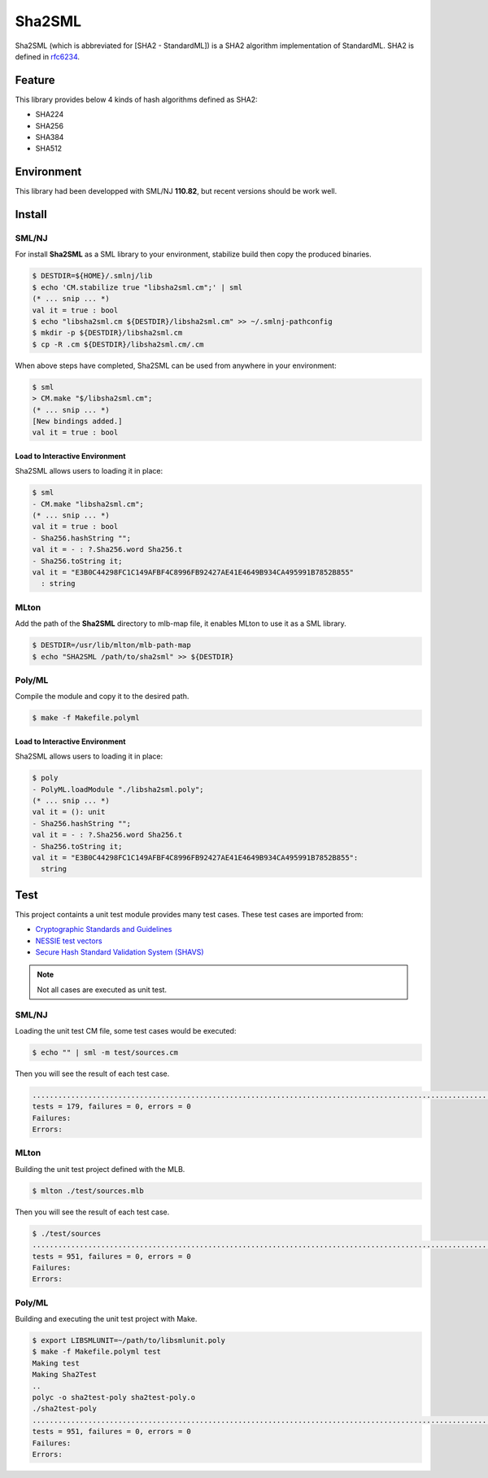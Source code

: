 
================================================================
Sha2SML
================================================================

Sha2SML (which is abbreviated for [SHA2 - StandardML]) is
a SHA2 algorithm implementation of StandardML.
SHA2 is defined in rfc6234_.

Feature
================================================================

This library provides below 4 kinds of hash algorithms defined as SHA2:

- SHA224
- SHA256
- SHA384
- SHA512


Environment
================================================================

This library had been developped with SML/NJ **110.82**,
but recent versions should be work well.


Install
================================================================

SML/NJ
----------------------------------------------------------------

For install **Sha2SML** as a SML library to your environment,
stabilize build then copy the produced binaries.

.. code-block:: sh

    $ DESTDIR=${HOME}/.smlnj/lib
    $ echo 'CM.stabilize true "libsha2sml.cm";' | sml
    (* ... snip ... *)
    val it = true : bool
    $ echo "libsha2sml.cm ${DESTDIR}/libsha2sml.cm" >> ~/.smlnj-pathconfig
    $ mkdir -p ${DESTDIR}/libsha2sml.cm
    $ cp -R .cm ${DESTDIR}/libsha2sml.cm/.cm

When above steps have completed, Sha2SML can be used from anywhere in your environment:

.. code-block:: sml

    $ sml
    > CM.make "$/libsha2sml.cm";
    (* ... snip ... *)
    [New bindings added.]
    val it = true : bool


Load to Interactive Environment
''''''''''''''''''''''''''''''''''''''''''''''''''''''''''''''''

Sha2SML allows users to loading it in place:

.. code-block:: sml

    $ sml
    - CM.make "libsha2sml.cm";
    (* ... snip ... *)
    val it = true : bool
    - Sha256.hashString "";
    val it = - : ?.Sha256.word Sha256.t
    - Sha256.toString it;
    val it = "E3B0C44298FC1C149AFBF4C8996FB92427AE41E4649B934CA495991B7852B855"
      : string


MLton
----------------------------------------------------------------

Add the path of the **Sha2SML** directory to mlb-map file, it enables MLton to use it as a SML library.

.. code-block:: sh

    $ DESTDIR=/usr/lib/mlton/mlb-path-map
    $ echo "SHA2SML /path/to/sha2sml" >> ${DESTDIR}


Poly/ML
----------------------------------------------------------------

Compile the module and copy it to the desired path.

.. code-block:: sh

    $ make -f Makefile.polyml


Load to Interactive Environment
''''''''''''''''''''''''''''''''''''''''''''''''''''''''''''''''

Sha2SML allows users to loading it in place:

.. code-block:: sml

    $ poly
    - PolyML.loadModule "./libsha2sml.poly";
    (* ... snip ... *)
    val it = (): unit
    - Sha256.hashString "";
    val it = - : ?.Sha256.word Sha256.t
    - Sha256.toString it;
    val it = "E3B0C44298FC1C149AFBF4C8996FB92427AE41E4649B934CA495991B7852B855":
      string



Test
================================================================

This project containts a unit test module provides many test cases.
These test cases are imported from:

- `Cryptographic Standards and Guidelines`_
- `NESSIE test vectors`_
- `Secure Hash Standard Validation System (SHAVS)`_

.. Note:: Not all cases are executed as unit test.


SML/NJ
----------------------------------------------------------------

Loading the unit test CM file, some test cases would be executed:

.. code-block:: sh

    $ echo "" | sml -m test/sources.cm

Then you will see the result of each test case.

.. code-block:: sh

    ...................................................................................................................................................................................
    tests = 179, failures = 0, errors = 0
    Failures:
    Errors:


MLton
----------------------------------------------------------------

Building the unit test project defined with the MLB.

.. code-block:: sh

    $ mlton ./test/sources.mlb

Then you will see the result of each test case.

.. code-block:: sh

    $ ./test/sources
    .......................................................................................................................................................................................................................................................................................................................................................................................................................................................................................................................................................................................................................................................................................................................................................................................................................................................................................................................................................................................
    tests = 951, failures = 0, errors = 0
    Failures:
    Errors:


Poly/ML
----------------------------------------------------------------

Building and executing the unit test project with Make.

.. code-block:: sh

    $ export LIBSMLUNIT=~/path/to/libsmlunit.poly
    $ make -f Makefile.polyml test
    Making test
    Making Sha2Test
    ..
    polyc -o sha2test-poly sha2test-poly.o
    ./sha2test-poly
    .......................................................................................................................................................................................................................................................................................................................................................................................................................................................................................................................................................................................................................................................................................................................................................................................................................................................................................................................................................................................
    tests = 951, failures = 0, errors = 0
    Failures:
    Errors:



.. _rfc6234: https://tools.ietf.org/html/rfc6234
.. _`Cryptographic Standards and Guidelines`: https://csrc.nist.gov/projects/cryptographic-standards-and-guidelines/example-values
.. _`NESSIE test vectors`: https://www.cosic.esat.kuleuven.be/nessie/testvectors/hash/sha/
.. _`Secure Hash Standard Validation System (SHAVS)`: https://csrc.nist.gov/Projects/Cryptographic-Algorithm-Validation-Program/Secure-Hashing#shavs

